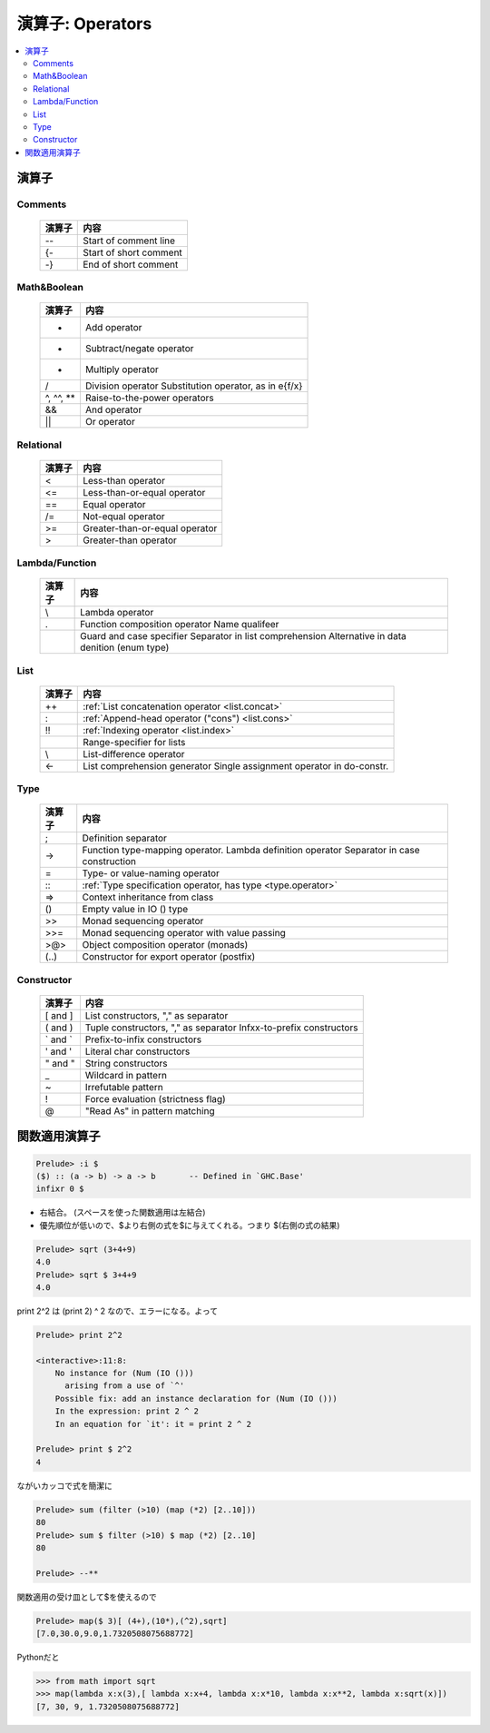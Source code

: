 ==============================
演算子: Operators
==============================

.. contents::
    :local:


.. glossary::

    関数適用演算子
    Function Application Operator
        - :ref:`ドル($)記号 <operator.dollar>`


演算子
===========

Comments
----------

    ==========  ========================
    演算子      内容
    ==========  ========================
    --          Start of comment line
    {-          Start of short comment
    -}          End of short comment
    ==========  ========================

Math&Boolean
--------------

    ==========  ========================
    演算子      内容
    ==========  ========================
    +           Add operator
    -           Subtract/negate operator
    *           Multiply operator
    /           Division operator
                Substitution operator, as in e{f/x}
    ^, ^^, **   Raise-to-the-power operators
    &&          And operator
    ||          Or operator
    ==========  ========================


Relational
--------------

    ==========  ========================
    演算子      内容
    ==========  ========================
    <           Less-than operator
    <=          Less-than-or-equal operator
    ==          Equal operator
    /=          Not-equal operator
    >=          Greater-than-or-equal operator
    >           Greater-than operator
    ==========  ========================

Lambda/Function
----------------------

    ==========  ================================================
    演算子      内容
    ==========  ================================================
    \\          Lambda operator
    .           Function composition operator
                Name qualifeer
    |           Guard and case specifier
                Separator in list comprehension
                Alternative in data denition (enum type)
    ==========  ================================================

List
------

    ==========  =====================================================================
    演算子      内容
    ==========  =====================================================================
    ++          :ref:`List concatenation operator <list.concat>`
    :           :ref:`Append-head operator ("cons") <list.cons>`
    !!          :ref:`Indexing operator <list.index>`
    ..          Range-specifier for lists
    \\          List-difference operator
    <-          List comprehension generator
                Single assignment operator in do-constr.
    ==========  =====================================================================


Type
-------

    ==========  =====================================================================
    演算子      内容
    ==========  =====================================================================
    ;           Definition separator
    ->          Function type-mapping operator.
                Lambda definition operator
                Separator in case construction
    =           Type- or value-naming operator
    \:\:        :ref:`Type specification operator, has type <type.operator>`
    =>          Context inheritance from class
    ()          Empty value in IO () type
    >>          Monad sequencing operator
    >>=         Monad sequencing operator with value passing
    >@>         Object composition operator (monads)
    (..)        Constructor for export operator (postfix)
    ==========  =====================================================================

Constructor
---------------------


    ==========  ================================================
    演算子      内容
    ==========  ================================================
    [ and ]     List constructors, "," as separator
    ( and )     Tuple constructors, "," as separator
                Infxx-to-prefix constructors
    ` and `     Prefix-to-infix constructors
    ' and '     Literal char constructors
    " and "     String constructors
    _           Wildcard in pattern
    ~           Irrefutable pattern
    !           Force evaluation (strictness flag)
    @           "Read As" in pattern matching
    ==========  ================================================

.. _operator.dollar:

関数適用演算子
==================

.. code-block:: haskell

    Prelude> :i $
    ($) :: (a -> b) -> a -> b       -- Defined in `GHC.Base'
    infixr 0 $



- 右結合。 (スペースを使った関数適用は左結合)
- 優先順位が低いので、$より右側の式を$に与えてくれる。つまり $(右側の式の結果)

.. code-block:: haskell

    Prelude> sqrt (3+4+9)
    4.0
    Prelude> sqrt $ 3+4+9
    4.0

print 2^2 は (print 2) ^ 2 なので、エラーになる。よって

.. code-block:: haskell

    Prelude> print 2^2

    <interactive>:11:8:
        No instance for (Num (IO ()))
          arising from a use of `^'
        Possible fix: add an instance declaration for (Num (IO ()))
        In the expression: print 2 ^ 2
        In an equation for `it': it = print 2 ^ 2

    Prelude> print $ 2^2
    4

ながいカッコで式を簡潔に

.. code-block:: haskell

    Prelude> sum (filter (>10) (map (*2) [2..10]))
    80
    Prelude> sum $ filter (>10) $ map (*2) [2..10]
    80
    
    Prelude> --** 


関数適用の受け皿として$を使えるので

.. code-block:: haskell

    Prelude> map($ 3)[ (4+),(10*),(^2),sqrt]
    [7.0,30.0,9.0,1.7320508075688772]


Pythonだと

.. code-block:: python

    >>> from math import sqrt
    >>> map(lambda x:x(3),[ lambda x:x+4, lambda x:x*10, lambda x:x**2, lambda x:sqrt(x)])
    [7, 30, 9, 1.7320508075688772]
